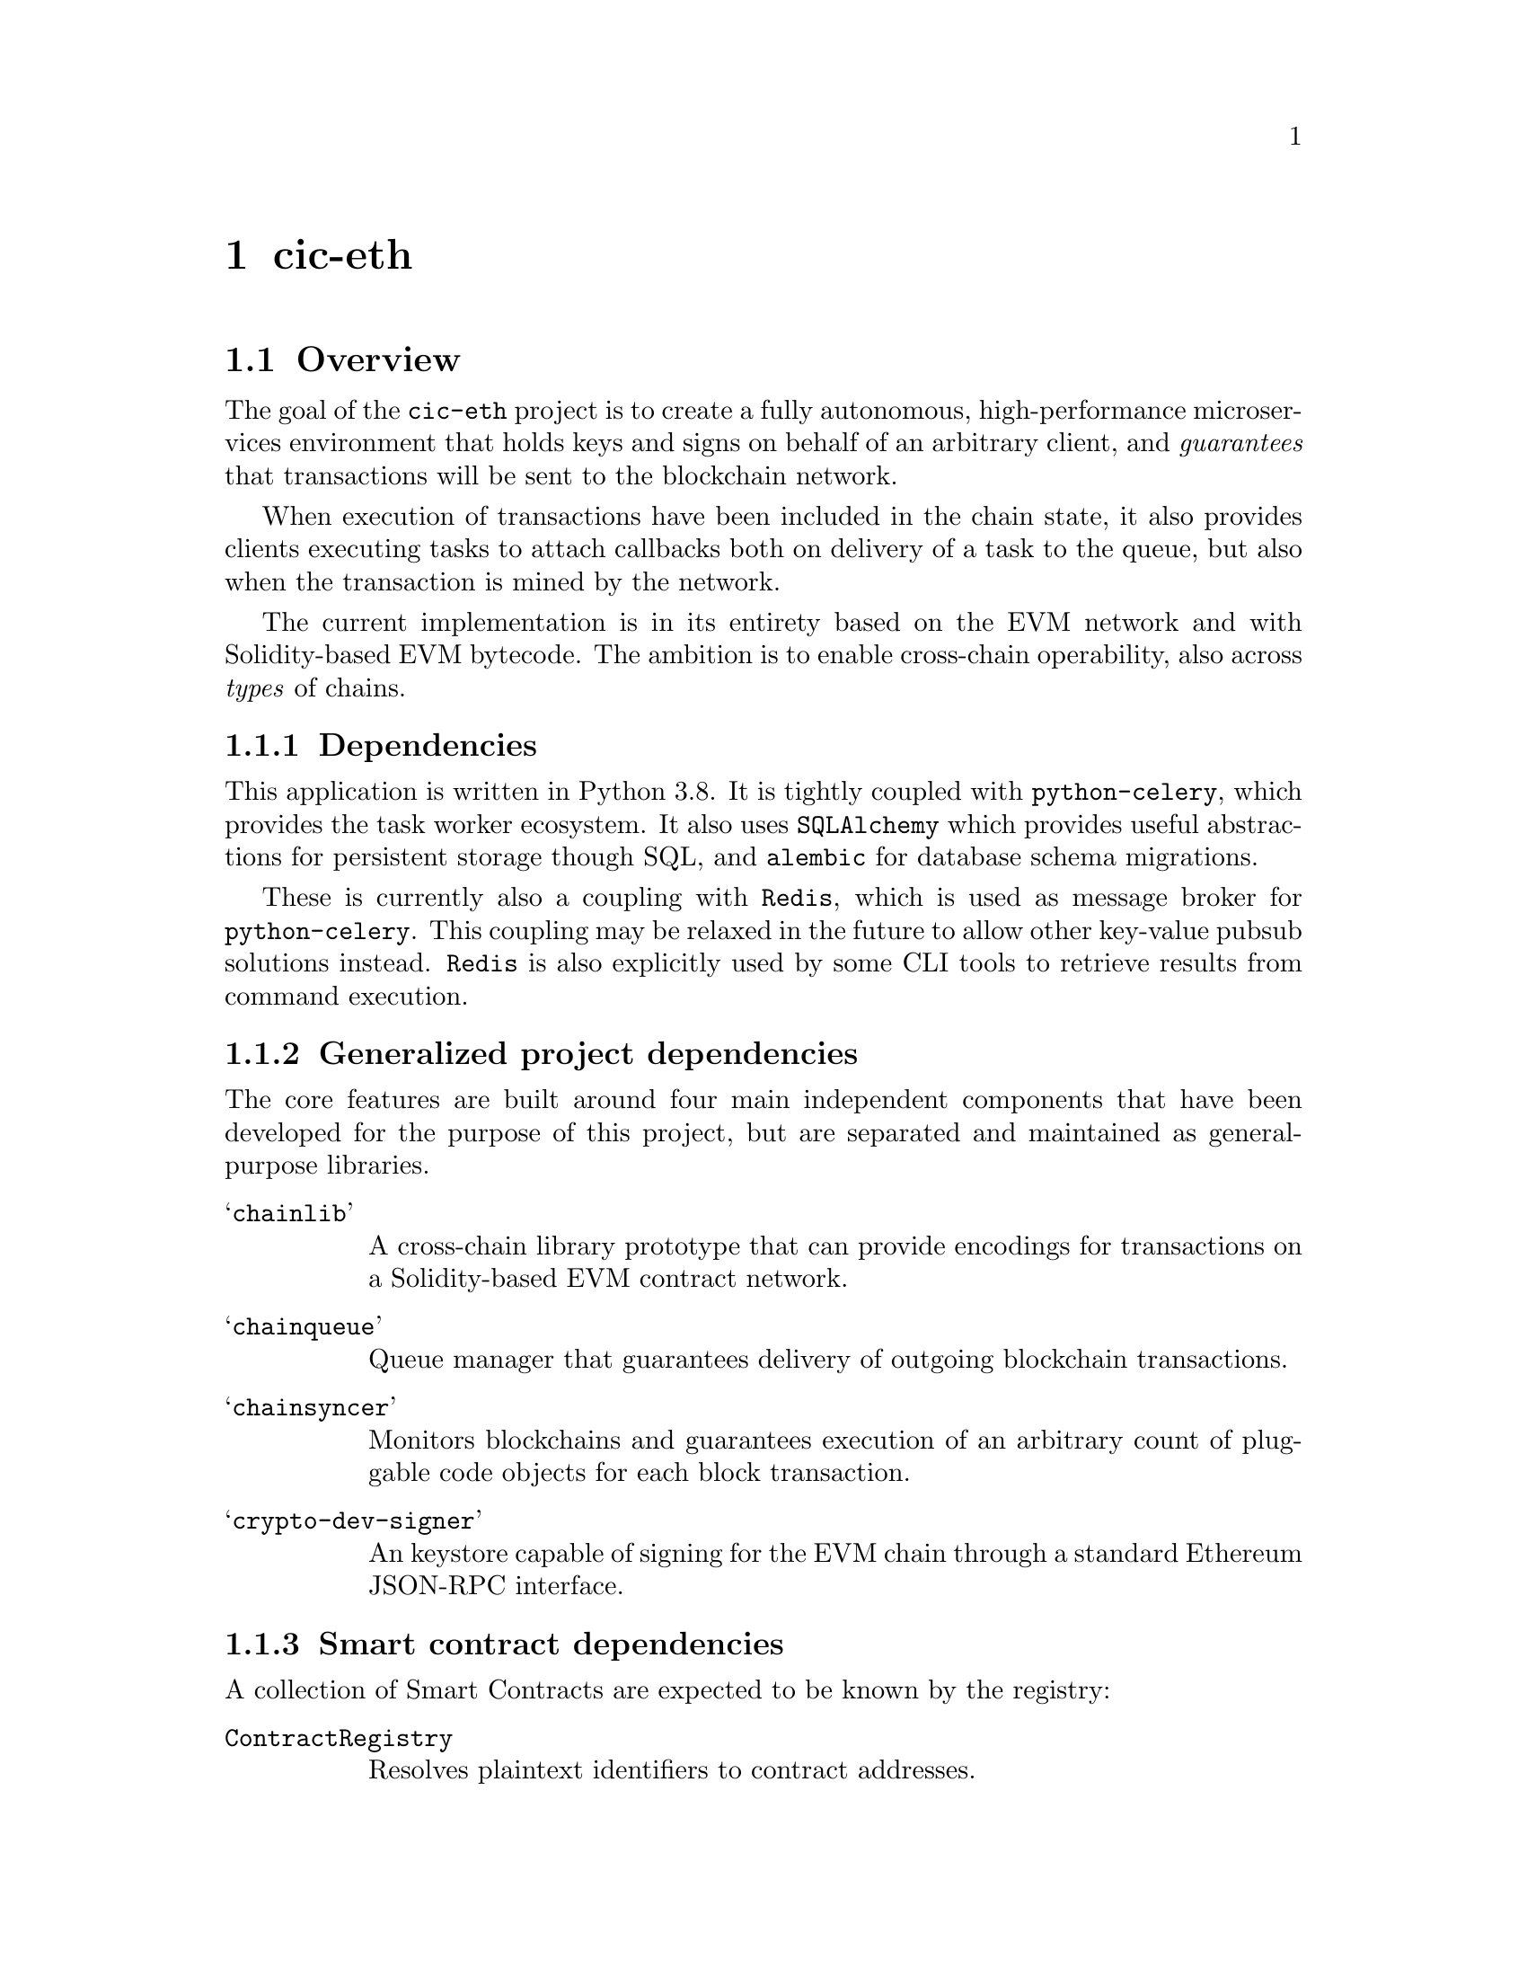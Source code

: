 @node cic-eth
@chapter cic-eth

@section Overview

The goal of the @code{cic-eth} project is to create a fully autonomous, high-performance microservices environment that holds keys and signs on behalf of an arbitrary client, and @emph{guarantees} that transactions will be sent to the blockchain network. 

When execution of transactions have been included in the chain state, it also provides clients executing tasks to attach callbacks both on delivery of a task to the queue, but also when the transaction is mined by the network.

The current implementation is in its entirety based on the EVM network and with Solidity-based EVM bytecode. The ambition is to enable cross-chain operability, also across @emph{types} of chains.


@subsection Dependencies

This application is written in Python 3.8. It is tightly coupled with @code{python-celery}, which provides the task worker ecosystem. It also uses @code{SQLAlchemy} which provides useful abstractions for persistent storage though SQL, and @code{alembic} for database schema migrations.

These is currently also a coupling with @code{Redis}, which is used as message broker for @code{python-celery}. This coupling may be relaxed in the future to allow other key-value pubsub solutions instead. @code{Redis} is also explicitly used by some CLI tools to retrieve results from command execution.


@subsection Generalized project dependencies

The core features are built around four main independent components that have been developed for the purpose of this project, but are separated and maintained as general-purpose libraries.

@table @samp
@item chainlib
A cross-chain library prototype that can provide encodings for transactions on a Solidity-based EVM contract network.
@item chainqueue
Queue manager that guarantees delivery of outgoing blockchain transactions.
@item chainsyncer
Monitors blockchains and guarantees execution of an arbitrary count of pluggable code objects for each block transaction.
@item crypto-dev-signer
An keystore capable of signing for the EVM chain through a standard Ethereum JSON-RPC interface.
@end table

@subsection Smart contract dependencies

A collection of Smart Contracts are expected to be known by the registry:

@table @code
@item ContractRegistry
Resolves plaintext identifiers to contract addresses.
@item AccountRegistry
An append-only store of accounts hosted by the custodial system
@item TokenRegistry
Unique symbol-to-address mappings for token contracts
@item AddressDeclarator
Reverse address to resource lookup
@item TokenAuthorization
Escrow contract for external spending on behalf of custodial users
@item Faucet
Called by newly created accounts to receive initial token balance
@end table

The closely related component @code{cic-eth-registry} facilitates lookups of resources on the blockchain network. In its current state it resolves tokens by symbol or address, and contracts by common-name identifiers.


@section Configuration

(refer to @code{cic-base} for a general overview of the config pipeline)

Configuration parameters are grouped by configuration filename.


@subsection cic

@table @var
@item registry_address
Ethereum address of the @var{ContractRegistry} contract
@item chain_spec
String representation of the connected blockchain according to the @var{chainlib} @var{ChainSpec} format.
@item tx_retry_delay
Minimum time in seconds to wait before retrying a transaction
@item trust_address
Comma-separated list of one or more ethereum addresses regarded as trusted for describing other resources, Used by @var{cic-eth-registry} in the context of the @var{AddressDeclarator}.
@item defalt_token_symbol
Fallback token to operate on when no other context is given.
@item health_modules
Comma-separated list of methods to execute liveness tests against. (see ...)
@item run_dir
Directory to use for session-scoped variables for @var{cic-eth} daemon parent processes.
@end table


@subsection celery

@table @var
@item broker_url
Message broker URL
@item result_url
Result backend URL
@item debug
Boolean value. If set, the amount of available context for a task in the result backend will be maximized@footnote{THis is a @emph{required} setting for the task graph documenter to enabled it to display task names in the graph}.
@end table


@subsection database

See ref cic-base when ready


@subsection eth

@table @var
@item provider
Address of default RPC endpoint for transactions and state queries.
@item gas_gifter_minimum_balance
The minimum gas balance that must be held by the @code{GAS GIFTER} token before the queue processing shuts down@footnote{You should really make sure that this threshold is never hit}
@end table


@subsection redis

Defines connection to the redis server used outside of the context of @var{celery}. This is usually the same server, but should be a different db.

@table @var
@item host
Redis hostname
@item port
Redis port
@item db
Redis db
@end table


@subsection signer

Parameters 

@table @var
@item socket_path
The connection string for the signer JSON-RPC service.@footnote{The @var{crypto-dev-signer} supports UNIX socket or a HTTP(S) connections}
@item secret
If set, this password is used to add obfuscation on top of the encryption already applied by the signer for the keystore.
@end table



@subsection ssl

Certificate information for https api callbacks.

@table @var
@item enable_client
Boolean value. If set, client certificate will be used to authenticate the callback request.
@item cert_file
Client certificate file in PEM or DER format
@item key_file
Client key file in PEM or DER format
@item password
Password for unlocking the client key
@item ca_file
Certificate authority bundle, to verify the certificate sent by the callback server.
@end table


@subsection syncer

@table @var
@item loop_interval
Seconds to pause before each execution of the @var{chainsyncer} poll loop.
@end table

@section Interacting with the system

The API to the @code{cic-eth} component is a proxy for executing @emph{chains of Celery tasks}. The tasks that compose individual chains are documented in appendix (?), which also describes a CLI tool that can generate graph representationso of them.

There are two API classes, @code{Api} and @code{AdminApi}. The former is described later in this section, the latter described in section (?).


@subsection Code design

API calls are constructed by creating @emph{Celery task signatures} and linking them together, sequentially and/or in parallell. In turn, the tasks themselves may spawn other asynchronous tasks. This means that the code in @file{cic_eth.api.*} does not necessarily specify the full task graph that will be executed for any one command.

The operational guarantee that tasks will be executed, not forgotten, and retried under certain circumstances is deferred to @code{Celery}. On top of this, the @code{chainqueue} component ensures that semantic state changes requested of it by the tasks are valid.


@subsection Locking

All methods that make a change to the blockchain network are subject to the locking layer. Locks may be applied on a global or per-address basis. Lock states are defined by a combination of bit flags. The implemented lock bits are:

@table @code
@item INIT
The system has not yet been initialized. In this state, writes are limited to creating unregistered accounts only.
@item QUEUE
Items may not be added to the queue
@item SEND
Queued items may not be attempted sent to the network
@item CREATE (global-only)
New accounts may not be created
@item STICKY
Until reset, no other part of the locking state can be reset
@end table 


@subsection Callback

All API calls provide the option to attach a callback to the end of the task chain. This callback will be executed regardless of whether task chain execution successed or not.

Refer to @code{cic-eth.callbacks.noop.noop} for the expected callback signature.


@subsection API Methods that change state


@subsection create_account

Creates a new account in the keystore, optionally registering the account with the @code{AccountRegistry} contract.


@subsection transfer

Attempts to execute a token transaction between two addresses. It is the caller's responsibility to check whether the token balance is sufficient for the transactions.


@subsection refill_gas

Executes a gas token transfer to a custodial address from the @emph{GAS GIFTER} system account.


@subsection convert

Converts a token to another token for the given custodial account.

Currently not implemented


@subsection convert_and_transfer

Same as convert, but will automatically execute a token transfer to another custodial account when conversion has been completed.

Currently not implemented


@subsection Read-only API methods

@subsection balance

Retrieves a complex balance statement of a single account, including:

@itemize
@item The network balance at the current block height
@item Value reduction locked by pending outgoing transactions
@item Value increment locked by pending incoming transactions
@end itemize


@subsection list

Returns an aggregate iist of all token value changes for a given address. As not all value transfers are a result of literal value transfer contract calls (e.g. @code{transfer} and @code{transferFrom} in @code{ERC20}), this data may come from a number of sources, including:

@itemize
@item Literal value transfers within the custodial system
@item Literal value transfers from or to an external address
@item Faucet invocations (token minting)
@item Demurrage and redistribution built into the token contract
@end itemize


@subsection default_token

Return the symbol and address of the token used by default in the network.


@subsection ping

Convenience method for the caller to check whether the @code{cic-eth} engine is alive.



@section Accounts

Accounts are private keys in the signer component keyed by "addresses," a one-way transformation of a public key. Data can be signed by using the account as identifier for corresponding RPC requests.

Any account to be managed by @code{cic-eth} must be created by the corresponding task. This is because @code{cic-eth} creates a @code{nonce} entry for each newly created account, and guarantees that every nonce will only be used once in its threaded environment.

The calling code receives the account address upon creation. It never receives or has access to the private key.


@subsection Signer RPC 

The signer is expected to handle a subset of the standard JSON-RPC:

@table @code
@item personal_newAccount(password)
Creates a new account, returning the account address.
@item eth_signTransactions(tx_dict)
Sign the transaction represented as a dictionary.
@item eth_sign(address, message)
Signs an arbtirary message with the standard Ethereum prefix.
@end table


@section Outgoing transaction management

@strong{Important! A pre-requisite for proper functioning of the component is that no other agent is sending transactions to the network for any of the keys in the keystore.}

The term @var{state bit} refers to the bits definining the @code{chainqueue} state.

@subsection Lock

Any task that changes blockchain state @strong{must} apply a @code{QUEUE} lock for the address it operates on. This is to ensure that transactions are sent to the network in order.@footnote{If too many transactions arrive out of order to the blockchain node, it may arbitrarily prune those that cannot directly be included in a block. This puts unnecessary strain (and reliance) on the transaction retry mechanism.}

This lock will be released once the blockchain node confirms handover of the transaction.


@subsection Nonce

A separate task step is executed for binding a transaction nonce to a Celery task root id, which uniquely identifies the task chain. This provides atomicity of the nonce across the parallell task environment, and also recoverability in case unexpected program interruption.

The nonce of a permanently failed task must be @emph{manually} unlocked. Celery tasks that involve nonces who permanently fail are to be considered @emph{critical anomalies} and should not happen. The queue locking mechanism is designed to prevent the amount of out-of-sequence transactions for an account to escalate.


@subsection Choosing fee prices

@code{cic-eth} uses the @code{chainlib} module to resolve gas price lookups.

Optimizing gas price discovery should be the responsibility of the chainlib layer. It already accommodates using an separate RPC for the @code{eth_gasPrice} call.@footnote{A sample implementation of a gas price tracker speaking JSON-RPC (also built using chainlib/chainsyncer) can be found at @url{https://gitlab.com/nolash/eth-stat-syncer}.}


@subsection Choosing gas limits

To determine the gas limit of a transaction, normally the EVM node will be used to perform a dry-run exection of the inputs against the current chain state.

As the current state of the custodial system should only rely on known, trusted contract bytecode, there is no real need for this mechanism. The @code{chainlib}-based contract interfaces are expected to provide a method call that return safe gas limit values for contract interactions.@footnote{Of course, this method call may in turn conceal more sophisticated gas limit heuristics.}

Note that it is still the responsibility of @code{cic-eth} to make sure that the gas limit of the network is sufficient to allow execution of all needed contracts.


@subsection Gas refills

If the gas balance of a custodial account is below a certain threshold, a gas refill task will be spawned. The gas will be transferred from the @code{GAS GIFTER} system account.

In the event that the balance is insufficient even for the imminent transaction@footnote{This will of course be the case when an account is first created, whereupon it has a balance of 0. The subsequent faucet call will spawn a gas refill task.}, execution of the transaction will be deferred until the gas refill transaction is completed. 

The value chosen for the gas refill threshold should ideally allow enough of a margin to avoid the need of deferring transactions in the future.


@subsection Retrying transactions

There are three conditions create the need to defer and retry transactions.

The first is communication problems with the blockchain node itself, for example if it is overloaded or being restarted. As far as possible, retries of this nature will be left to the Celery task workers. There may be cases, however, where it is appropriate to hand the responsibility to the @code{chainqueue} instead. In this case, the queue item will have the @code{LOCAL ERROR} state bit set.

The second condition occurs when transactions take too long to be confirmed by the network. In this case, the transaction will be re-submitted, but with a higher gas price.

The third condition occurs when the blockchain node purges the transaction from the mempool before it is sent to the network. @code{cic-eth} does not distinguish this case from the second, as the issue is solved using the same mechanism.


@subsubsection Transaction obsoletion

"Re-submitting" a transaction means creating a transaction with a previously used nonce for an account address.

When this happens, The @code{chainqueue} will still contain all previous transactions with the same nonce. The transaction being superseded will have the @code{OBSOLETED} state bit set.

Once a transaction has been mined, all other transactions with the same node will have the @code{OBSOLETED} and @code{FINAL} state bits set.


@subsection Transaction monitoring

All transactions in mined blocks will be passed to a selection of plugin filters to the @code{chainsyncer} component. Each of these filters are individual python module files in @code{cic_eth.runnable.daemons.filters}. This section describes their function.

The status bits refer to the bits definining the @code{chainqueue} state.


@subsubsection tx

Looks up the transaction in the local queue, and if found it sets the @code{FINAL} state bit. If the contract code execution was unsuccessful, the @code{NETWORK ERROR} state bit is also set.


@subsubsection gas

If the transaction is a gas token transfer, it checks if the recipient is a custodial account awaiting gas refill to execute a transaction (the queue item will have the @code{GAS ISSUES} bit set). If this is the case, the transaction will be activated by setting the @code{QUEUED} bit.


@subsubsection register

If the transaction is an account registration@footnote{The contract keyed by @var{AccountRegistry} in the @var{ContractRegistry} contract}, a Faucet transaction will be triggered for the registered account@footnote{The faucet contract used in the reference implementation will verify whether the account calling it is registered in the @var{AccountRegistry}. Thus it cannot be called before the account registration has succeeded.}


@subsubsection callback

Executes, in order, Celery tasks defined in the configuration variable @var{TASKS_TRANSFER_CALLBACKS}. Each of these tasks are registered as individual filters in the @code{chainsyncer} component, with the corresponding execution guarantees.

The callbacks will receive the following arguments

@enumerate
@item @strong{result}
A complex representation of the transaction (see section ?)
@item @strong{transfertype}
A string describing the type of transaction found@footnote{See appendix ? for an overview of possible values}
@item @strong{status}
0 if contract code executed successfully. Any other value is an error@footnote{The values 1-1024 are reserved for system specific errors. In the current implementation only a general error state with value 1 is defined. See appendix ?.}
@end enumerate


@subsubsection transferauth
If a valid transfer authorization request has been made, a token @emph{allowance}@footnote{@code{approve} for ERC20 tokens} transaction is executed on behalf of the custodial account, with the @var{TransferAuthorization} contract as spender.



@subsubsection convert
If the transaction is a token conversion, @emph{and} there is a pending transfer registered for the conversion, the corresponding token transfer transaction will be executed. Not currently implemented


@section Services

There are four daemons that together orchestrate all of the aforementioned recipes. This section will provide a high level description of them. 

Each of them have their own set of command line flags. These are available in the CLI help text provided by @kbd{-h} @kbd{--help} and are not recited here.

Daemon executable scripts are located in the @file{cic_eth.runnable.daemons} package. If @var{cic-eth} is installed as a python package, they are installed as executables in @var{PATH}.


@subsection tasker

This is the heart of the custodial system. Tasker is the parent process for the celery workers executing all tasks interacting with and changing the state of the queue and the chain. It is also the only service that interfaces with the signer/keystore.

The other @var{cic-eth} daemons all interface with this component, along with any client adapter bridging an end-user gateway (e.g. @var{cic-ussd}). However, the service itself does not have to be actively running for the other services to run; @var{Celery} handles queueing up the incoming tasks until the @var{tasker} comes back online.@footnote{Whereas this is true, there is currently no fail-safe implemented to handles the event of task backlog overflow in Celery. Furthermore, no targeted testing has yet been performed to asses the stability of the system over time if a sudden, sustained surge of resumed task executions occurs. It may be advisable to suspend activity that adds new queue items to the system if volume is high and/or the @var{cic-eth} outage endures. However, there is no panacea for this condition, as every usage scenario is different}

The tasker has a set of pre-requisites that must be fulfilled before it will start

@itemize
@item It must be given a valid @var{ContractRegistry} address, which must include valid references to all contracts specified in @strong{[point to section about contract deps]})
@item The gas gifter balance must be above the minimum threshold (See "eth" section in configurations).
@item There must be a valid alembic migration record in the storage database
@item The redis backend must be reachable and writable
@item There must be a reachable JSON-RPC server at the other end of the signer socket path (see "signer" section in configurations)
@end itemize


@subsection tracker

Implements the @var{chainsyncer}, and registers the filters described in @strong{[ref transaction monitoring]} to be executed for every transaction. It consumes the appropriate @var{TASKS_TRANSFER_CALLBACKS} configuration setting to add externally defined filters at without having to change the daemon code.

The @var{tracker} has the same requisities for the @var{ContractRegistry} as the @var{tasker}.

@strong{Important! Guarantees of filter executions has some caveats. Refer to the @var{chainsyncer} documentation for more details.}


@subsection dispatcher

Uses the @code{get_upcoming_tx} method call from @var{chainqueue} to receive batches of queued transactions that are ready to send to the blockchain node. Every batch will only contain a single transaction by any one address, which will be the transaction with the next nonce not previously seen by the network. There is no limit currently set to how many transactions that will be included in a single batch.


@subsection retrier

The responsibility of the @var{retrier} is to re-queue transactions that failed to be sent to the blockchain node, as well as create @emph{replacements} for transactions whose processing by the network has been delayed. @strong{[refer transaction obolestion]}.

It is in turn the responsiblity of the @var{dispatcher} to send these (re-)queued transactions to the blockchain node.


@section Tools

A collection of CLI tools have been provided to help with diagnostics and other administrative tasks. These use the same configuration infrastructure as the daemons.

Tool scripts are located in the @file{cic_eth.runnable} package. If @var{cic-eth} is installed as a python package, they are installed as executables in @var{PATH}.


@subsection info (cic-eth-info)

Returns self-explanatory metadata for the blockchain network, and optionally an address.


@subsection inspect (cic-eth-inspect)

Returns information about a specific resource related to the tranasaction queue. The results returned depend on the type of the argument.

@table @var
@item lock
If the argument is the literal string @kbd{lock}, it will list all active lock settings currently in effect. (see @strong{[reference locking section]})
@item <address>
If the argument is a 0x-prefixed hex string of 42 characters, it returns all transactions where the specified address is a sender or recipient@footnote{If the address is the gas gifter or the accounts index writer, this may be a @emph{lot} of transactions. Use with care!}
@item <tx_hash>
If the argument is a 0x-prefixed hex string of 66 characters, it returns data from the custodial queueing system aswell as the network for a single transaction whose hash matches the input. Fails if the transaction does not exist in the queue
@item <code>
If the argument is a 0x-prefixed hex string longer than 66 bytes, the argument will be interpreted as raw RLP serialized transaction data, and attempt to match this with an entry in the queue. If a match is found, the result is the same as for @var{<tx_hash>}
@end table


@subsection create (cic-eth-create)

Create a new account, optionally registering the account in the accounts registry, and optionally receiving the newly created address through a redis subscription.

@subsection transfer (cic-eth-transfer)

Execute a token transfer on behalf of a custodial account.

@subsection tag (cic-eth-tag)

Associate an account address with a string identifier. See @strong{[reference SYSTEM ACCOUNTS]}.

@subsection ctrl (cic-eth-ctrl)

Set or reset lock bits, globally or per account address.

@subsection resend (cic-eth-resend)

Resend a transaction. This can either be done "in-place," which means increasing the gas price and re-queueing@footnote{this is the same thing that the retrier does}. It can also be used to @emph{clone} a transaction, which obviously will duplicate the effect of the cloned transaction on the blockchain network.

